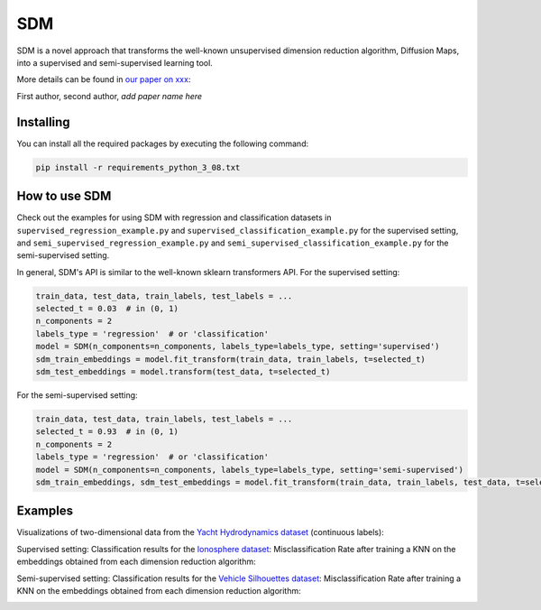.. -*- mode: rst -*-
====
SDM
====

SDM is a novel approach that transforms the well-known
unsupervised dimension reduction algorithm, Diffusion Maps, into a supervised and semi-supervised learning tool.

More details can be found in
`our paper on xxx <https://arxiv.org/******>`_:

First author, second author, *add paper name here*

----------
Installing
----------
You can install all the required packages by executing the following command:

.. code:: bash

    pip install -r requirements_python_3_08.txt


---------------
How to use SDM
---------------

Check out the examples for using SDM with regression and classification datasets in ``supervised_regression_example.py`` and
``supervised_classification_example.py`` for the supervised setting, and ``semi_supervised_regression_example.py`` and
``semi_supervised_classification_example.py`` for the semi-supervised setting.

In general, SDM's API is similar to the well-known sklearn transformers API. For the supervised setting:

.. code:: python

    train_data, test_data, train_labels, test_labels = ...
    selected_t = 0.03  # in (0, 1)
    n_components = 2
    labels_type = 'regression'  # or 'classification'
    model = SDM(n_components=n_components, labels_type=labels_type, setting='supervised')
    sdm_train_embeddings = model.fit_transform(train_data, train_labels, t=selected_t)
    sdm_test_embeddings = model.transform(test_data, t=selected_t)

For the semi-supervised setting:

.. code:: python

    train_data, test_data, train_labels, test_labels = ...
    selected_t = 0.93  # in (0, 1)
    n_components = 2
    labels_type = 'regression'  # or 'classification'
    model = SDM(n_components=n_components, labels_type=labels_type, setting='semi-supervised')
    sdm_train_embeddings, sdm_test_embeddings = model.fit_transform(train_data, train_labels, test_data, t=selected_t)

------------------------
Examples
------------------------
Visualizations of two-dimensional data from the `Yacht Hydrodynamics dataset <https://archive.ics.uci.edu/dataset/243/yacht+hydrodynamics>`_ (continuous labels):

.. image:: images/Yacht_vizs.png
    :alt: Yacht_vizs_results

Supervised setting: Classification results for the
`Ionosphere dataset <https://archive.ics.uci.edu/dataset/52/ionosphere>`_: Misclassification Rate after training a
KNN on the embeddings obtained from each dimension reduction algorithm:

.. image:: images/Ionosphere_results.jpg
    :alt: Ionosphere_results

Semi-supervised setting: Classification results for the
`Vehicle Silhouettes dataset <https://archive.ics.uci.edu/dataset/149/statlog+vehicle+silhouettes>`_: Misclassification Rate after training a
KNN on the embeddings obtained from each dimension reduction algorithm:

.. image:: images/Silhouettes_results.png
    :alt: Silhouettes_results
